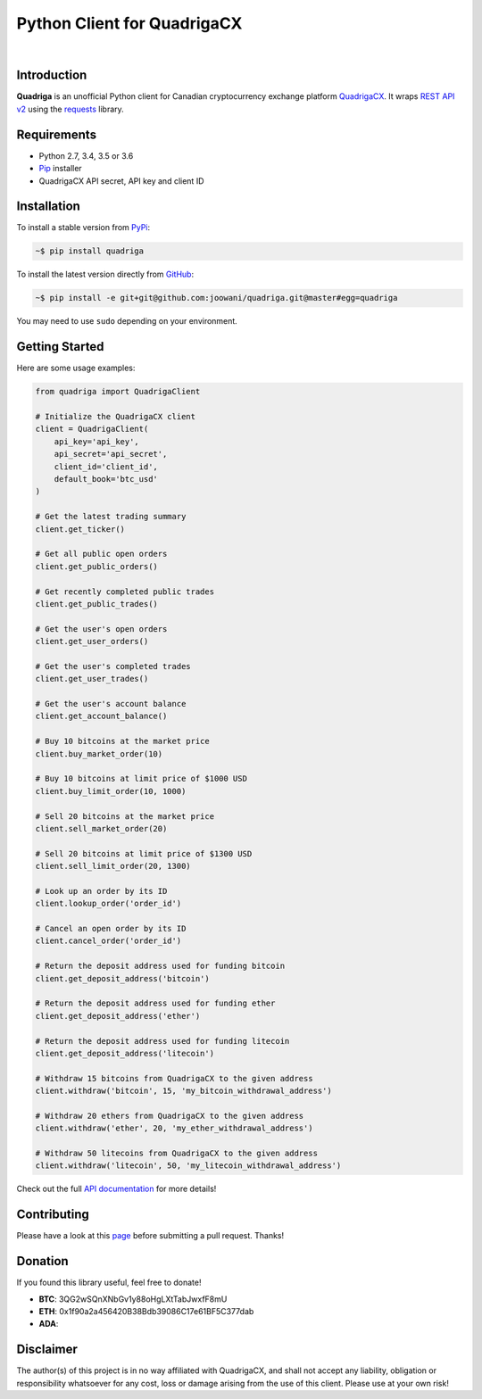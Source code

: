 Python Client for QuadrigaCX
----------------------------

.. image:: https://travis-ci.org/joowani/quadriga.svg?branch=master
    :target: https://travis-ci.org/joowani/quadriga

.. image:: https://badge.fury.io/py/quadriga.svg
    :target: https://badge.fury.io/py/quadriga
    :alt: Package version

.. image:: https://img.shields.io/badge/python-2.7%2C%203.4%2C%203.5%2C%203.6-blue.svg
    :target: https://github.com/joowani/quadriga
    :alt: Python Versions

.. image:: https://coveralls.io/repos/github/joowani/quadriga/badge.svg?branch=master
    :target: https://coveralls.io/github/joowani/quadriga?branch=master
    :alt: Test Coverage

.. image:: https://img.shields.io/github/issues/joowani/quadriga.svg
    :target: https://github.com/joowani/quadriga/issues
    :alt: Issues Open

.. image:: https://img.shields.io/badge/license-MIT-blue.svg
    :target: https://raw.githubusercontent.com/joowani/quadriga/master/LICENSE
    :alt: MIT License

|

Introduction
============

**Quadriga** is an unofficial Python client for Canadian cryptocurrency
exchange platform QuadrigaCX_. It wraps `REST API v2`_ using the `requests`_
library.

.. _QuadrigaCX: https://www.quadrigacx.com
.. _REST API v2: https://www.quadrigacx.com/api_info
.. _requests: https://github.com/requests/requests

Requirements
============

- Python 2.7, 3.4, 3.5 or 3.6
- Pip_ installer
- QuadrigaCX API secret, API key and client ID

.. _Pip: https://pip.pypa.io/

Installation
============

To install a stable version from PyPi_:

.. code-block:: bash

    ~$ pip install quadriga

To install the latest version directly from GitHub_:

.. code-block:: bash

    ~$ pip install -e git+git@github.com:joowani/quadriga.git@master#egg=quadriga

You may need to use ``sudo`` depending on your environment.

.. _PyPi: https://pypi.python.org/pypi/quadriga
.. _GitHub: https://github.com/joowani/quadriga


Getting Started
===============

Here are some usage examples:

.. code-block:: python

    from quadriga import QuadrigaClient

    # Initialize the QuadrigaCX client
    client = QuadrigaClient(
        api_key='api_key',
        api_secret='api_secret',
        client_id='client_id',
        default_book='btc_usd'
    )

    # Get the latest trading summary
    client.get_ticker()

    # Get all public open orders
    client.get_public_orders()

    # Get recently completed public trades
    client.get_public_trades()

    # Get the user's open orders
    client.get_user_orders()

    # Get the user's completed trades
    client.get_user_trades()

    # Get the user's account balance
    client.get_account_balance()

    # Buy 10 bitcoins at the market price
    client.buy_market_order(10)

    # Buy 10 bitcoins at limit price of $1000 USD
    client.buy_limit_order(10, 1000)

    # Sell 20 bitcoins at the market price
    client.sell_market_order(20)

    # Sell 20 bitcoins at limit price of $1300 USD
    client.sell_limit_order(20, 1300)

    # Look up an order by its ID
    client.lookup_order('order_id')

    # Cancel an open order by its ID
    client.cancel_order('order_id')

    # Return the deposit address used for funding bitcoin
    client.get_deposit_address('bitcoin')

    # Return the deposit address used for funding ether
    client.get_deposit_address('ether')

    # Return the deposit address used for funding litecoin
    client.get_deposit_address('litecoin')

    # Withdraw 15 bitcoins from QuadrigaCX to the given address
    client.withdraw('bitcoin', 15, 'my_bitcoin_withdrawal_address')

    # Withdraw 20 ethers from QuadrigaCX to the given address
    client.withdraw('ether', 20, 'my_ether_withdrawal_address')

    # Withdraw 50 litecoins from QuadrigaCX to the given address
    client.withdraw('litecoin', 50, 'my_litecoin_withdrawal_address')

Check out the full `API documentation`_ for more details!

Contributing
============

Please have a look at this page_ before submitting a pull request. Thanks!

.. _API documentation:
    http://quadriga.readthedocs.io/en/master/index.html
.. _page:
    http://quadriga.readthedocs.io/en/master/contributing.html

Donation
========

If you found this library useful, feel free to donate!

* **BTC**: 3QG2wSQnXNbGv1y88oHgLXtTabJwxfF8mU
* **ETH**: 0x1f90a2a456420B38Bdb39086C17e61BF5C377dab
* **ADA**:


Disclaimer
==========

The author(s) of this project is in no way affiliated with QuadrigaCX, and
shall not accept any liability, obligation or responsibility whatsoever for
any cost, loss or damage arising from the use of this client. Please use at
your own risk!
